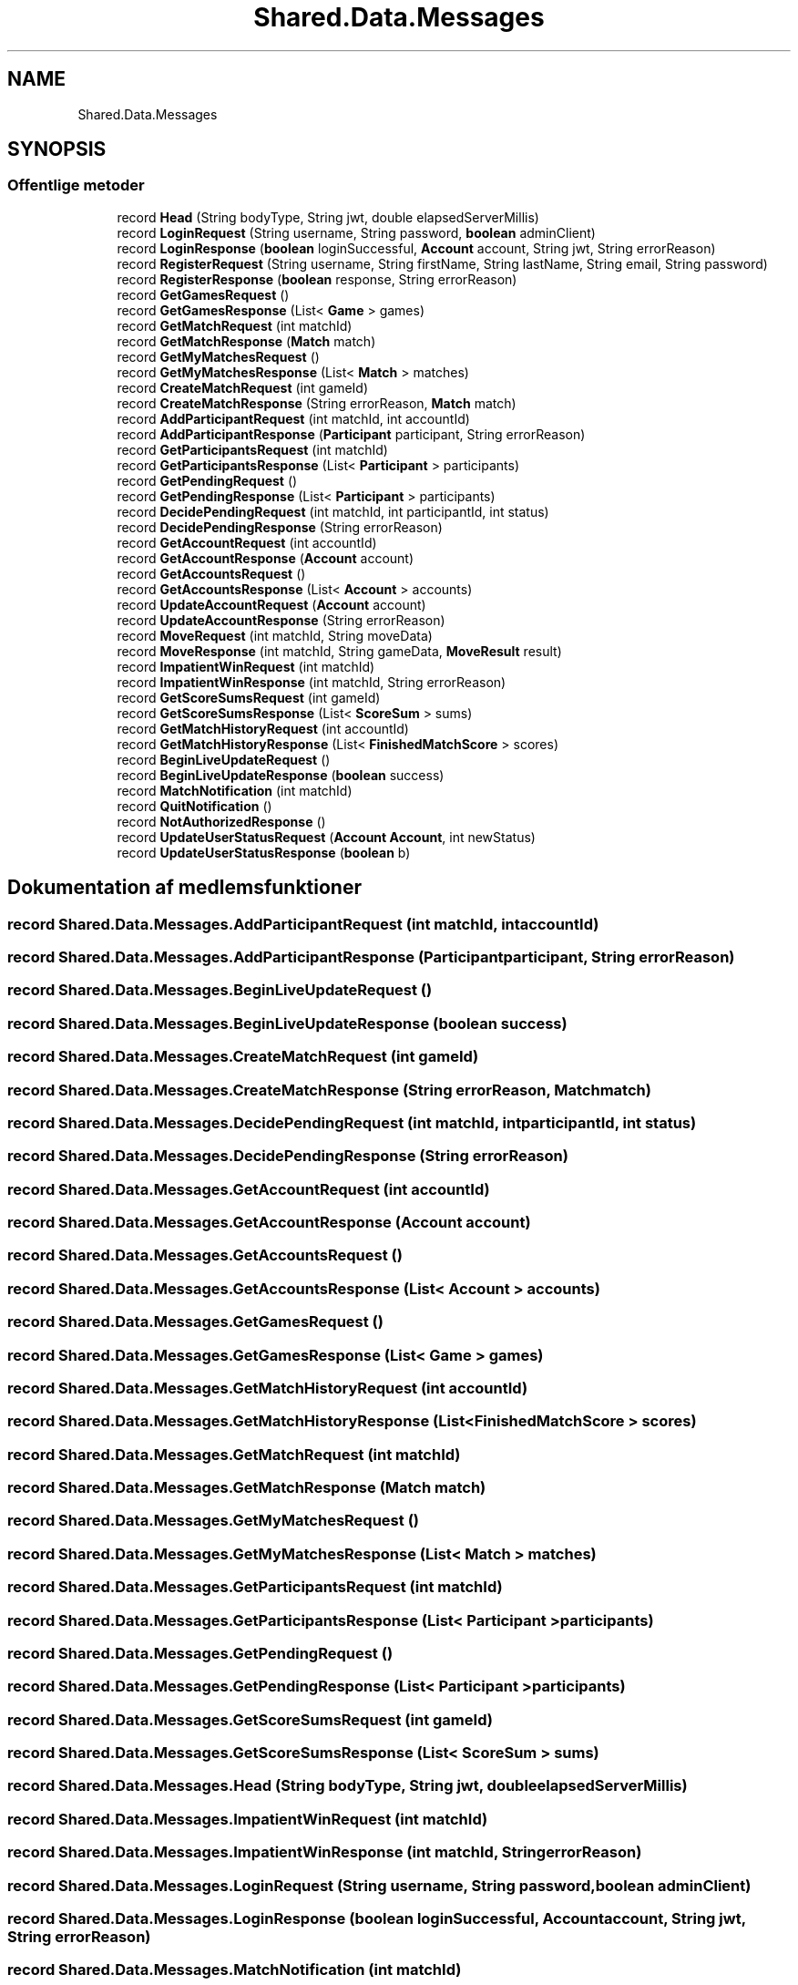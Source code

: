 .TH "Shared.Data.Messages" 3 "My Project" \" -*- nroff -*-
.ad l
.nh
.SH NAME
Shared.Data.Messages
.SH SYNOPSIS
.br
.PP
.SS "Offentlige metoder"

.in +1c
.ti -1c
.RI "record \fBHead\fP (String bodyType, String jwt, double elapsedServerMillis)"
.br
.ti -1c
.RI "record \fBLoginRequest\fP (String username, String password, \fBboolean\fP adminClient)"
.br
.ti -1c
.RI "record \fBLoginResponse\fP (\fBboolean\fP loginSuccessful, \fBAccount\fP account, String jwt, String errorReason)"
.br
.ti -1c
.RI "record \fBRegisterRequest\fP (String username, String firstName, String lastName, String email, String password)"
.br
.ti -1c
.RI "record \fBRegisterResponse\fP (\fBboolean\fP response, String errorReason)"
.br
.ti -1c
.RI "record \fBGetGamesRequest\fP ()"
.br
.ti -1c
.RI "record \fBGetGamesResponse\fP (List< \fBGame\fP > games)"
.br
.ti -1c
.RI "record \fBGetMatchRequest\fP (int matchId)"
.br
.ti -1c
.RI "record \fBGetMatchResponse\fP (\fBMatch\fP match)"
.br
.ti -1c
.RI "record \fBGetMyMatchesRequest\fP ()"
.br
.ti -1c
.RI "record \fBGetMyMatchesResponse\fP (List< \fBMatch\fP > matches)"
.br
.ti -1c
.RI "record \fBCreateMatchRequest\fP (int gameId)"
.br
.ti -1c
.RI "record \fBCreateMatchResponse\fP (String errorReason, \fBMatch\fP match)"
.br
.ti -1c
.RI "record \fBAddParticipantRequest\fP (int matchId, int accountId)"
.br
.ti -1c
.RI "record \fBAddParticipantResponse\fP (\fBParticipant\fP participant, String errorReason)"
.br
.ti -1c
.RI "record \fBGetParticipantsRequest\fP (int matchId)"
.br
.ti -1c
.RI "record \fBGetParticipantsResponse\fP (List< \fBParticipant\fP > participants)"
.br
.ti -1c
.RI "record \fBGetPendingRequest\fP ()"
.br
.ti -1c
.RI "record \fBGetPendingResponse\fP (List< \fBParticipant\fP > participants)"
.br
.ti -1c
.RI "record \fBDecidePendingRequest\fP (int matchId, int participantId, int status)"
.br
.ti -1c
.RI "record \fBDecidePendingResponse\fP (String errorReason)"
.br
.ti -1c
.RI "record \fBGetAccountRequest\fP (int accountId)"
.br
.ti -1c
.RI "record \fBGetAccountResponse\fP (\fBAccount\fP account)"
.br
.ti -1c
.RI "record \fBGetAccountsRequest\fP ()"
.br
.ti -1c
.RI "record \fBGetAccountsResponse\fP (List< \fBAccount\fP > accounts)"
.br
.ti -1c
.RI "record \fBUpdateAccountRequest\fP (\fBAccount\fP account)"
.br
.ti -1c
.RI "record \fBUpdateAccountResponse\fP (String errorReason)"
.br
.ti -1c
.RI "record \fBMoveRequest\fP (int matchId, String moveData)"
.br
.ti -1c
.RI "record \fBMoveResponse\fP (int matchId, String gameData, \fBMoveResult\fP result)"
.br
.ti -1c
.RI "record \fBImpatientWinRequest\fP (int matchId)"
.br
.ti -1c
.RI "record \fBImpatientWinResponse\fP (int matchId, String errorReason)"
.br
.ti -1c
.RI "record \fBGetScoreSumsRequest\fP (int gameId)"
.br
.ti -1c
.RI "record \fBGetScoreSumsResponse\fP (List< \fBScoreSum\fP > sums)"
.br
.ti -1c
.RI "record \fBGetMatchHistoryRequest\fP (int accountId)"
.br
.ti -1c
.RI "record \fBGetMatchHistoryResponse\fP (List< \fBFinishedMatchScore\fP > scores)"
.br
.ti -1c
.RI "record \fBBeginLiveUpdateRequest\fP ()"
.br
.ti -1c
.RI "record \fBBeginLiveUpdateResponse\fP (\fBboolean\fP success)"
.br
.ti -1c
.RI "record \fBMatchNotification\fP (int matchId)"
.br
.ti -1c
.RI "record \fBQuitNotification\fP ()"
.br
.ti -1c
.RI "record \fBNotAuthorizedResponse\fP ()"
.br
.ti -1c
.RI "record \fBUpdateUserStatusRequest\fP (\fBAccount\fP \fBAccount\fP, int newStatus)"
.br
.ti -1c
.RI "record \fBUpdateUserStatusResponse\fP (\fBboolean\fP b)"
.br
.in -1c
.SH "Dokumentation af medlemsfunktioner"
.PP 
.SS "record Shared\&.Data\&.Messages\&.AddParticipantRequest (int matchId, int accountId)"

.SS "record Shared\&.Data\&.Messages\&.AddParticipantResponse (\fBParticipant\fP participant, String errorReason)"

.SS "record Shared\&.Data\&.Messages\&.BeginLiveUpdateRequest ()"

.SS "record Shared\&.Data\&.Messages\&.BeginLiveUpdateResponse (\fBboolean\fP success)"

.SS "record Shared\&.Data\&.Messages\&.CreateMatchRequest (int gameId)"

.SS "record Shared\&.Data\&.Messages\&.CreateMatchResponse (String errorReason, \fBMatch\fP match)"

.SS "record Shared\&.Data\&.Messages\&.DecidePendingRequest (int matchId, int participantId, int status)"

.SS "record Shared\&.Data\&.Messages\&.DecidePendingResponse (String errorReason)"

.SS "record Shared\&.Data\&.Messages\&.GetAccountRequest (int accountId)"

.SS "record Shared\&.Data\&.Messages\&.GetAccountResponse (\fBAccount\fP account)"

.SS "record Shared\&.Data\&.Messages\&.GetAccountsRequest ()"

.SS "record Shared\&.Data\&.Messages\&.GetAccountsResponse (List< \fBAccount\fP > accounts)"

.SS "record Shared\&.Data\&.Messages\&.GetGamesRequest ()"

.SS "record Shared\&.Data\&.Messages\&.GetGamesResponse (List< \fBGame\fP > games)"

.SS "record Shared\&.Data\&.Messages\&.GetMatchHistoryRequest (int accountId)"

.SS "record Shared\&.Data\&.Messages\&.GetMatchHistoryResponse (List< \fBFinishedMatchScore\fP > scores)"

.SS "record Shared\&.Data\&.Messages\&.GetMatchRequest (int matchId)"

.SS "record Shared\&.Data\&.Messages\&.GetMatchResponse (\fBMatch\fP match)"

.SS "record Shared\&.Data\&.Messages\&.GetMyMatchesRequest ()"

.SS "record Shared\&.Data\&.Messages\&.GetMyMatchesResponse (List< \fBMatch\fP > matches)"

.SS "record Shared\&.Data\&.Messages\&.GetParticipantsRequest (int matchId)"

.SS "record Shared\&.Data\&.Messages\&.GetParticipantsResponse (List< \fBParticipant\fP > participants)"

.SS "record Shared\&.Data\&.Messages\&.GetPendingRequest ()"

.SS "record Shared\&.Data\&.Messages\&.GetPendingResponse (List< \fBParticipant\fP > participants)"

.SS "record Shared\&.Data\&.Messages\&.GetScoreSumsRequest (int gameId)"

.SS "record Shared\&.Data\&.Messages\&.GetScoreSumsResponse (List< \fBScoreSum\fP > sums)"

.SS "record Shared\&.Data\&.Messages\&.Head (String bodyType, String jwt, double elapsedServerMillis)"

.SS "record Shared\&.Data\&.Messages\&.ImpatientWinRequest (int matchId)"

.SS "record Shared\&.Data\&.Messages\&.ImpatientWinResponse (int matchId, String errorReason)"

.SS "record Shared\&.Data\&.Messages\&.LoginRequest (String username, String password, \fBboolean\fP adminClient)"

.SS "record Shared\&.Data\&.Messages\&.LoginResponse (\fBboolean\fP loginSuccessful, \fBAccount\fP account, String jwt, String errorReason)"

.SS "record Shared\&.Data\&.Messages\&.MatchNotification (int matchId)"

.SS "record Shared\&.Data\&.Messages\&.MoveRequest (int matchId, String moveData)"

.SS "record Shared\&.Data\&.Messages\&.MoveResponse (int matchId, String gameData, \fBMoveResult\fP result)"

.SS "record Shared\&.Data\&.Messages\&.NotAuthorizedResponse ()"

.SS "record Shared\&.Data\&.Messages\&.QuitNotification ()"

.SS "record Shared\&.Data\&.Messages\&.RegisterRequest (String username, String firstName, String lastName, String email, String password)"

.SS "record Shared\&.Data\&.Messages\&.RegisterResponse (\fBboolean\fP response, String errorReason)"

.SS "record Shared\&.Data\&.Messages\&.UpdateAccountRequest (\fBAccount\fP account)"

.SS "record Shared\&.Data\&.Messages\&.UpdateAccountResponse (String errorReason)"

.SS "record Shared\&.Data\&.Messages\&.UpdateUserStatusRequest (\fBAccount\fP Account, int newStatus)"

.SS "record Shared\&.Data\&.Messages\&.UpdateUserStatusResponse (\fBboolean\fP b)"


.SH "Forfatter"
.PP 
Automatisk genereret af Doxygen for My Project ud fra kildekoden\&.

